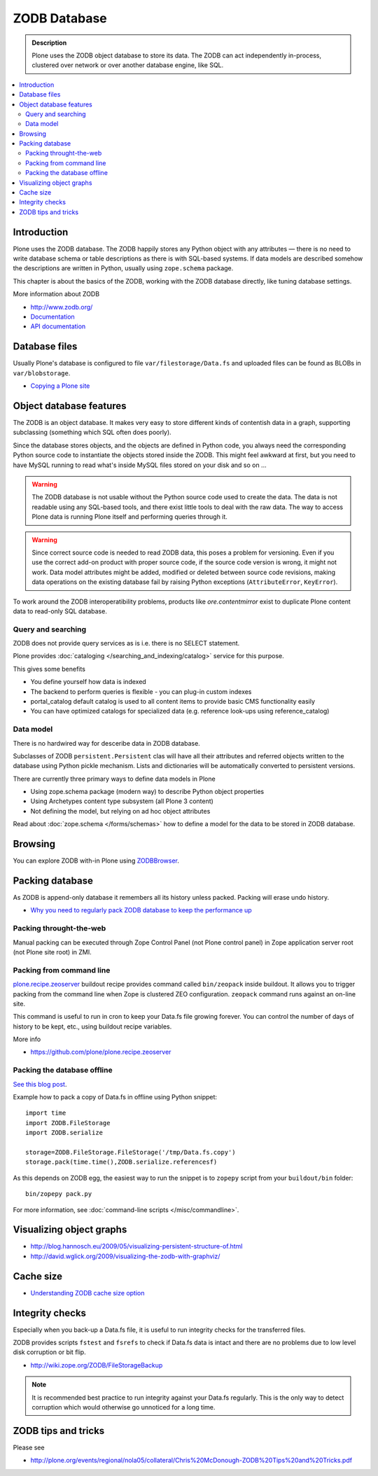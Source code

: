 =============
ZODB Database
=============

.. admonition:: Description

    Plone uses the ZODB object database to store its data.  The ZODB can act
    independently in-process, clustered over network or over another database
    engine, like SQL.

.. contents:: :local:

Introduction
============

Plone uses the ZODB database.  The ZODB happily stores any Python object with
any attributes |---| there is no need to write database schema or table
descriptions as there is
with SQL-based systems. If data models are described somehow 
the descriptions are written in Python, usually using
``zope.schema`` package.

This chapter is about the basics of the ZODB, working with the ZODB database
directly, like tuning database settings.

More information about ZODB

* http://www.zodb.org/

* `Documentation <http://www.zodb.org/zodbbook/>`_

* `API documentation <http://zodb.readthedocs.org/en/latest/api.html>`_

Database files
===============

Usually Plone's database is configured to file ``var/filestorage/Data.fs``
and uploaded files can be found as BLOBs in ``var/blobstorage``.

* `Copying a Plone site <http://plone.org/documentation/kb/copying-a-plone-site>`_

Object database features
===========================

The ZODB is an object database.  It makes very easy to store different kinds of
contentish data in a graph, supporting subclassing (something which SQL often
does poorly).

Since the database stores objects, and the objects are defined in Python code,
you always need the corresponding Python source code to instantiate the objects
stored inside the ZODB.  This might feel awkward at first, but you need to have
MySQL running to read what's inside MySQL files stored on your disk and so on ...

.. warning::

    The ZODB database is not usable without the Python source code used to
    create the data. The data is not readable using any SQL-based tools, and
    there exist little tools to deal with the raw data. The way to access Plone
    data is running Plone itself and performing queries through it.

.. warning::

    Since correct source code is needed to read ZODB data, this poses a problem
    for versioning. Even if you use the correct add-on product with proper
    source code, if the source code version is wrong, it might not work.  Data
    model attributes might be added, modified or deleted between source code
    revisions, making data operations on the existing database fail by raising
    Python exceptions (``AttributeError``, ``KeyError``).

To work around the ZODB interoperatibility problems, products like
*ore.contentmirror* exist to duplicate Plone content data to read-only SQL
database.

Query and searching
--------------------

ZODB does not provide query services as is
i.e. there is no SELECT statement.

Plone provides :doc:`cataloging </searching_and_indexing/catalog>`
service for this purpose.

This gives some benefits

* You define yourself how data is indexed

* The backend to perform queries is flexible - you
  can plug-in custom indexes

* portal_catalog default catalog is used to all content items
  to provide basic CMS functionality easily

* You can have optimized catalogs for specialized data (e.g. reference look-ups
  using reference_catalog)  
  
Data model
------------

There is no hardwired way for desceribe
data in ZODB database. 

Subclasses of ZODB ``persistent.Persistent`` 
clas will have all their attributes and referred objects
written to the database using Python pickle mechanism.  
Lists and dictionaries will be automatically
converted to persistent versions.

There are currently three primary ways to define data models in Plone

* Using zope.schema package (modern way) to describe Python object properties

* Using Archetypes content type subsystem (all Plone 3 content)

* Not defining the model, but relying on ad hoc object attributes

Read about :doc:`zope.schema </forms/schemas>`
how to define a model for the data to be stored 
in ZODB database.

Browsing
========

You can explore ZODB with-in Plone using `ZODBBrowser <http://plone.org/products/zodbbrowser>`_.

Packing database
=====================

As ZODB is append-only database it remembers all its history unless packed. Packing will erase undo history.

* `Why you need to regularly pack ZODB database to keep the performance up <http://www.sixfeetup.com/blog/optimize-your-plone-development-by-packing-the-zodb>`_

Packing throught-the-web
----------------------------

Manual packing can be executed through Zope Control Panel (not Plone control panel)
in Zope application server root (not Plone site root) in ZMI.

Packing from command line
----------------------------

`plone.recipe.zeoserver <https://github.com/plone/plone.recipe.zeoserver/>`_ buildout recipe provides command called ``bin/zeopack``
inside buildout.
It allows you to trigger packing from the command line when Zope is clustered ZEO configuration.
``zeopack`` command runs against an on-line site.

This command is useful to run in cron to keep your Data.fs file growing forever. 
You can control the number of days of history to be kept, etc., using buildout recipe variables.

More info

* https://github.com/plone/plone.recipe.zeoserver

Packing the database offline
----------------------------

`See this blog post <http://blog.twinapex.fi/2009/09/01/packing-and-copying-data-fs-from-production-server-for-local-development/>`_.

Example how to pack a copy of Data.fs in offline using Python snippet::

    import time
    import ZODB.FileStorage
    import ZODB.serialize

    storage=ZODB.FileStorage.FileStorage('/tmp/Data.fs.copy')
    storage.pack(time.time(),ZODB.serialize.referencesf)

As this depends on ZODB egg, the easiest way to run the snippet is to ``zopepy``
script from your ``buildout/bin`` folder::

    bin/zopepy pack.py 
    
For more information, see :doc:`command-line scripts </misc/commandline>`.
        
Visualizing object graphs
====================================

* http://blog.hannosch.eu/2009/05/visualizing-persistent-structure-of.html

* http://david.wglick.org/2009/visualizing-the-zodb-with-graphviz/

Cache size
===========

* `Understanding ZODB cache size option <https://mail.zope.org/pipermail/zodb-dev/2010-March/013199.html>`_

Integrity checks
=================

Especially when you back-up a Data.fs file, it is useful to run integrity checks for the transferred files.

ZODB provides scripts ``fstest`` and ``fsrefs`` to check if Data.fs data is intact
and there are no problems due to low level disk corruption or bit flip.

* http://wiki.zope.org/ZODB/FileStorageBackup

.. note ::

        It is recommended best practice to run integrity against your Data.fs regularly.
        This is the only way to detect corruption which would otherwise go unnoticed
        for a long time. 

ZODB tips and tricks
====================

Please see

* http://plone.org/events/regional/nola05/collateral/Chris%20McDonough-ZODB%20Tips%20and%20Tricks.pdf        

.. |---| unicode:: U+02014 .. em dash
